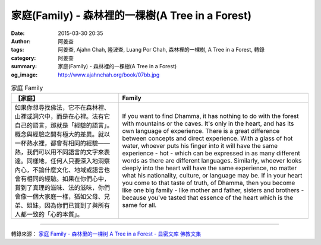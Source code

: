 家庭(Family) - 森林裡的一棵樹(A Tree in a Forest)
#################################################

:date: 2015-03-30 20:35
:author: 阿姜查
:tags: 阿姜查, Ajahn Chah, 隆波查, Luang Por Chah, 森林裡的一棵樹, A Tree in a Forest, 轉錄
:category: 阿姜查
:summary: 家庭(Family) - 森林裡的一棵樹(A Tree in a Forest)
:og_image: http://www.ajahnchah.org/book/07bb.jpg


.. list-table:: 家庭 Family
   :header-rows: 1

   * - 【家庭】

     - Family

   * - 如果你想尋找佛法，它不在森林裡、山裡或洞穴中，而是在心裡。法有它自己的語言，那就是「經驗的語言」。概念與經驗之間有極大的差異。就以一杯熱水裡，都會有相同的經驗——熱，我們可以用不同語言的文字來表達。同樣地，任何人只要深入地洞察內心，不論什麼文化、地域或語言也會有相同的經驗。如果在你們心中，賞到了真理的滋味、法的滋味，你們會像一個大家庭一樣，猶如父母、兄弟、姐妹，因為你們已賞到了與所有人都一致的「心的本質」。

     - If you want to find Dhamma, it has nothing to do with the forest with mountains or the caves. It's only in the heart, and has its own language of experience. There is a great difference between concepts and direct experience. With a glass of hot water, whoever puts his finger into it will have the same experience - hot - which can be expressed in as many different words as there are different languages. Similarly, whoever looks deeply into the heart will have the same experience, no matter what his nationality, culture, or language may be. If in your heart you come to that taste of truth, of Dhamma, then you become like one big family - like mother and father, sisters and brothers - because you've tasted that essence of the heart which is the same for all.

----

轉錄來源： `家庭 Family - 森林里的一棵树 A Tree in a Forest - 显密文库 佛教文集 <http://read.goodweb.cn/news/news_view.asp?newsid=104808>`_
